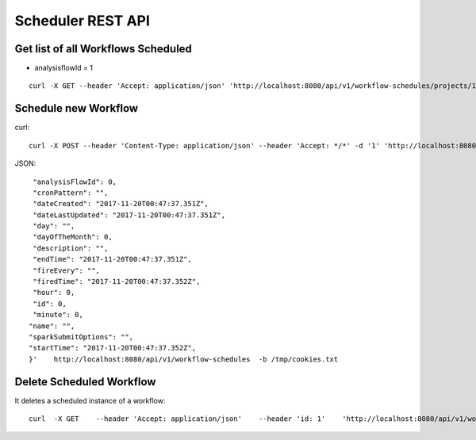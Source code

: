 Scheduler REST API
==================

Get list of all Workflows Scheduled
-----------------------------------

* analysisflowId = 1

::

    curl -X GET --header 'Accept: application/json' 'http://localhost:8080/api/v1/workflow-schedules/projects/1/workflows/1'  -b /tmp/cookies.txt
  
Schedule new Workflow
---------------------

curl::

  curl -X POST --header 'Content-Type: application/json' --header 'Accept: */*' -d '1' 'http://localhost:8080/api/v1/workflow-schedules'
  
JSON::

    "analysisFlowId": 0,
    "cronPattern": "",
    "dateCreated": "2017-11-20T00:47:37.351Z",
    "dateLastUpdated": "2017-11-20T00:47:37.351Z",
    "day": "",
    "dayOfTheMonth": 0,
    "description": "",
    "endTime": "2017-11-20T00:47:37.351Z",
    "fireEvery": "",
    "firedTime": "2017-11-20T00:47:37.352Z",
    "hour": 0,
    "id": 0,
    "minute": 0,
   "name": "",
   "sparkSubmitOptions": "",
   "startTime": "2017-11-20T00:47:37.352Z",
   }'    http://localhost:8080/api/v1/workflow-schedules  -b /tmp/cookies.txt


Delete Scheduled Workflow
-------------------------

It deletes a scheduled instance of a workflow::

    curl  -X GET    --header 'Accept: application/json'    --header 'id: 1'    'http://localhost:8080/api/v1/workflow-schedules/1' -b /tmp/cookies.txt




